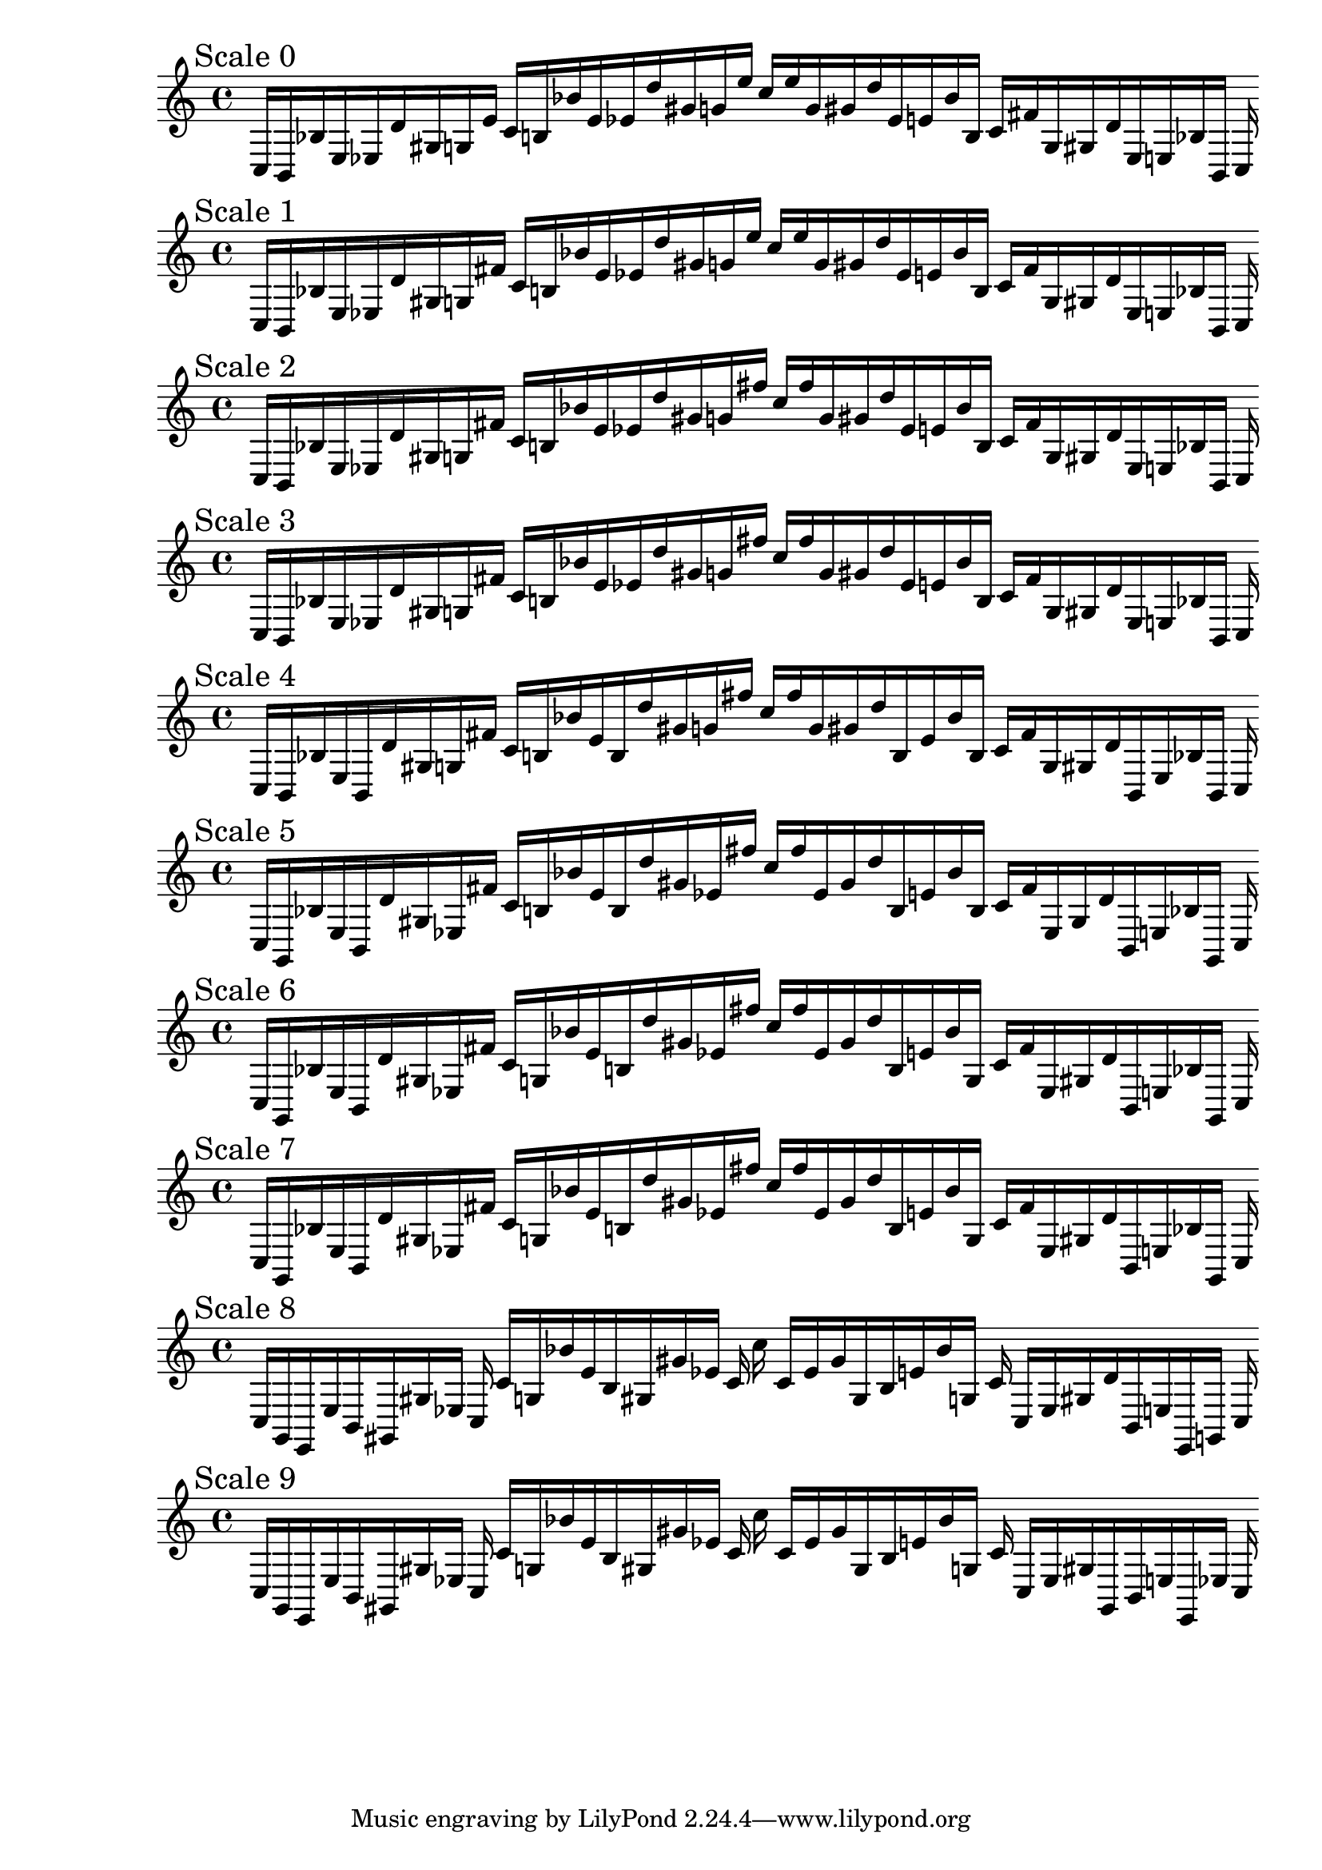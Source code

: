 
%scale0
    \new PianoStaff <<
    \cadenzaOn
    \new Staff = "right" {
    \mark \markup \column{ "Scale 0" }
    \clef treble
    c16 [ b, bes e ees d' gis g e' ]
    c' [ b bes' e' ees' d'' gis' g' e'' ]
    c'' [ e'' g' gis' d'' ees' e' bes' b ]
    c' [ fis' g gis d' ees e bes b, ]
    c
    }
    >>
    
%scale1
    \new PianoStaff <<
    \cadenzaOn
    \new Staff = "right" {
    \mark \markup \column{ "Scale 1" }
    \clef treble
    c16 [ b, bes e ees d' gis g fis' ]
    c' [ b bes' e' ees' d'' gis' g' e'' ]
    c'' [ e'' g' gis' d'' ees' e' bes' b ]
    c' [ fis' g gis d' ees e bes b, ]
    c
    }
    >>
    
%scale2
    \new PianoStaff <<
    \cadenzaOn
    \new Staff = "right" {
    \mark \markup \column{ "Scale 2" }
    \clef treble
    c16 [ b, bes e ees d' gis g fis' ]
    c' [ b bes' e' ees' d'' gis' g' fis'' ]
    c'' [ fis'' g' gis' d'' ees' e' bes' b ]
    c' [ fis' g gis d' ees e bes b, ]
    c
    }
    >>
    
%scale3
    \new PianoStaff <<
    \cadenzaOn
    \new Staff = "right" {
    \mark \markup \column{ "Scale 3" }
    \clef treble
    c16 [ b, bes e ees d' gis g fis' ]
    c' [ b bes' e' ees' d'' gis' g' fis'' ]
    c'' [ fis'' g' gis' d'' ees' e' bes' b ]
    c' [ fis' g gis d' ees e bes b, ]
    c
    }
    >>
    
%scale4
    \new PianoStaff <<
    \cadenzaOn
    \new Staff = "right" {
    \mark \markup \column{ "Scale 4" }
    \clef treble
    c16 [ b, bes e b, d' gis g fis' ]
    c' [ b bes' e' b d'' gis' g' fis'' ]
    c'' [ fis'' g' gis' d'' b e' bes' b ]
    c' [ fis' g gis d' b, e bes b, ]
    c
    }
    >>
    
%scale5
    \new PianoStaff <<
    \cadenzaOn
    \new Staff = "right" {
    \mark \markup \column{ "Scale 5" }
    \clef treble
    c16 [ g, bes e b, d' gis ees fis' ]
    c' [ b bes' e' b d'' gis' ees' fis'' ]
    c'' [ fis'' ees' gis' d'' b e' bes' b ]
    c' [ fis' ees gis d' b, e bes g, ]
    c
    }
    >>
    
%scale6
    \new PianoStaff <<
    \cadenzaOn
    \new Staff = "right" {
    \mark \markup \column{ "Scale 6" }
    \clef treble
    c16 [ g, bes e b, d' gis ees fis' ]
    c' [ g bes' e' b d'' gis' ees' fis'' ]
    c'' [ fis'' ees' gis' d'' b e' bes' g ]
    c' [ fis' ees gis d' b, e bes g, ]
    c
    }
    >>
    
%scale7
    \new PianoStaff <<
    \cadenzaOn
    \new Staff = "right" {
    \mark \markup \column{ "Scale 7" }
    \clef treble
    c16 [ g, bes e b, d' gis ees fis' ]
    c' [ g bes' e' b d'' gis' ees' fis'' ]
    c'' [ fis'' ees' gis' d'' b e' bes' g ]
    c' [ fis' ees gis d' b, e bes g, ]
    c
    }
    >>
    
%scale8
    \new PianoStaff <<
    \cadenzaOn
    \new Staff = "right" {
    \mark \markup \column{ "Scale 8" }
    \clef treble
    c16 [ g, e, e b, gis, gis ees ]
    c c' [ g bes' e' b gis gis' ees' ]
    c' c'' c' [ ees' gis' gis b e' bes' g ]
    c' c [ ees gis d' b, e e, g, ]
    c
    }
    >>
    
%scale9
    \new PianoStaff <<
    \cadenzaOn
    \new Staff = "right" {
    \mark \markup \column{ "Scale 9" }
    \clef treble
    c16 [ g, e, e b, gis, gis ees ]
    c c' [ g bes' e' b gis gis' ees' ]
    c' c'' c' [ ees' gis' gis b e' bes' g ]
    c' c [ ees gis gis, b, e e, ees ]
    c
    }
    >>
    